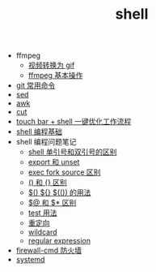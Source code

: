 #+TITLE: shell

- ffmpeg
 - [[./%E8%A7%86%E9%A2%91%E8%BD%AC%E6%8D%A2%E4%B8%BA%20gif.org][视频转换为 gif]]
 - [[file:ffmpeg%20%E5%9F%BA%E6%9C%AC%E6%93%8D%E4%BD%9C.org][ffmpeg 基本操作]]
- [[./git 常用命令.org][git 常用命令]]
- [[./sed.org][sed]]
- [[./awk.org][awk]]
- [[./cut.org][cut]]
- [[./touch bar + bettertouchtool + shell 一键优化工作流程.org][touch bar + shell 一键优化工作流程]]
- [[./shell 编程基础.org][shell 编程基础]]
- shell 编程问题笔记
 - [[./shell 单引号和双引号的区别.org][shell 单引号和双引号的区别]]
 - [[./export 和 unset.org][export 和 unset]]
 - [[./exec fork source 区别.org][exec fork source 区别]]
 - [[./() 和 {} 区别.org][() 和 {} 区别]]
 - [[./$() ${} $(()) 的用法.org][$() ${} $(()) 的用法]]
 - [[./$@ 和 $* 区别.org][$@ 和 $* 区别]]
 - [[./test 用法.org][test 用法]]
 - [[./重定向.org][重定向]]
 - [[./wildcard.org][wildcard]]
 - [[./regular expression.org][regular expression]]
- [[./firewall-cmd防火墙.org][firewall-cmd 防火墙]]
- [[./systemd.org][systemd]]
